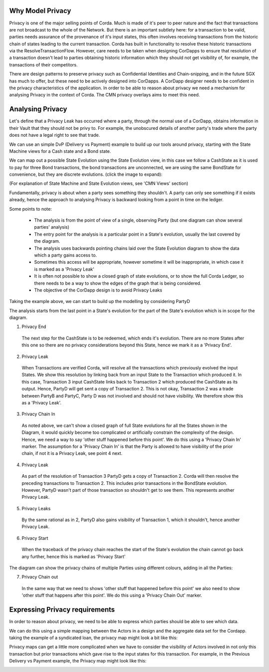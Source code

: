 
-----------------
Why Model Privacy
-----------------

..
    todo split file if appropriate


Privacy is one of the major selling points of Corda. Much is made of it's peer to peer nature and the fact that transactions are not broadcast to the whole of the Network. But there is an important subtlety here: for a transaction to be valid, parties needs assurance of the provenance of it's input states, this often involves receiving transactions from the historic chain of states leading to the current transaction. Corda has built in functionality to resolve these historic transactions via the ResolveTransactionFlow. However, care needs to be taken when designing CorDapps to ensure that resolution of a transaction doesn't lead to parties obtaining historic information which they should not get visibility of, for example, the transactions of their competitors.

There are design patterns to preserve privacy such as Confidential Identities and Chain-snipping, and in the future SGX has much to offer, but these need to be actively designed into CorDapps. A CorDapp designer needs to be confident in the privacy characteristics of the application. In order to be able to reason about privacy we need a mechanism for analysing Privacy in the context of Corda. The CMN privacy overlays aims to meet this need.


-----------------
Analysing Privacy
-----------------

Let's define that a Privacy Leak has occurred where a party, through the normal use of a CorDapp, obtains information in their Vault that they should not be privy to. For example, the unobscured details of another party's trade where the party does not have a legal right to see that trade.

We can use an simple DvP (Delivery vs Payment) example to build up our tools around privacy, starting with the State Machine views for a Cash state and a Bond state.

.. image:: ../resources/privacy/CMN2_P_Example_state_machines.png
  :width: 80%
  :align: center


We can map out a possible State Evolution using the State Evolution view, in this case we follow a CashState as it is used to pay for three Bond transactions, the bond transactions are unconnected, we are using the same BondState for convenience, but they are discrete evolutions.  (click the image to expand):


.. image:: ../resources/privacy/CMN2_P_Example_state_evolution.png
  :width: 100%
  :align: center


(For explanation of State Machine and State Evolution views, see 'CMN Views' section)

Fundamentally, privacy is about when a party sees something they shouldn't. A party can only see something if it exists already, hence the approach to analysing Privacy is backward looking from a point in time on the ledger.

Some points to note:

  - The analysis is from the point of view of a single, observing Party (but one diagram can show several parties' analysis)
  - The entry point for the analysis is a particular point in a State's evolution, usually the last covered by the diagram.
  - The analysis uses backwards pointing chains laid over the State Evolution diagram to show the data which a party gains access to.
  - Sometimes this access will be appropriate, however sometime it will be inappropriate, in which case it is marked as a 'Privacy Leak'
  - It is often not possible to show a closed graph of state evolutions, or to show the full Corda Ledger, so there needs to be a way to show the edges of the graph that is being considered.
  - The objective of the CorDapp design is to avoid Privacy Leaks

Taking the example above, we can start to build up the modelling by considering PartyD

.. image:: ../resources/privacy/CMN2_P_Example_partyD.png
  :width: 100%
  :align: center


The analysis starts from the last point in a State's evolution for the part of the State's evolution which is in scope for the diagram.

1. Privacy End

  The next step for the CashState is to be redeemed, which ends it's evolution. There are no more States after this one so there are no privacy considerations beyond this State, hence we mark it as a 'Privacy End'.


2. Privacy Leak

  When Transactions are verified Corda, will resolve all the transactions which previously evolved the input States. We show this resolution by linking back from an input State to the Transaction which produced it. In this case, Transaction 3 input CashState links back to Transaction 2 which produced the CashState as its output. Hence, PartyD will get sent a copy of Transaction 2. This is not okay, Transaction 2 was a trade between PartyB and PartyC, Party D was not involved and should not have visibility. We therefore show this as a 'Privacy Leak'.


3. Privacy Chain In

  As noted above, we can't show a closed graph of full State evolutions for all the States shown in the Diagram, it would quickly become too complicated or artificially constrain the complexity of the design. Hence, we need a way to say 'other stuff happened before this point'. We do this using a 'Privacy Chain In' marker. The assumption for a 'Privacy Chain In' is that the Party is allowed to have visibility of the prior chain, if not it is a Privacy Leak, see point 4 next.


4. Privacy Leak

  As part of the resolution of Transaction 3 PartyD gets a copy of Transaction 2. Corda will then resolve the preceding transactions to Transaction 2. This includes prior transactions in the BondState evolution. However, PartyD wasn't part of those transaction so shouldn't get to see them. This represents another Privacy Leak.


5. Privacy Leaks

  By the same rational as in 2, PartyD also gains visibility of Transaction 1, which it shouldn't, hence another Privacy Leak.


6. Privacy Start

  When the traceback of the privacy chain reaches the start of the State's evolution the chain cannot go back any further, hence this is marked as 'Privacy Start'


The diagram can show the privacy chains of multiple Parties using different colours, adding in all the Parties:


.. image:: ../resources/privacy/CMN2_P_Example_all_parties.png
  :width: 100%
  :align: center


7. Privacy Chain out

  In the same way that we need to shows 'other stuff that happened before this point' we also need to show 'other stuff that happens after this point'. We do this using a 'Privacy Chain Out' marker.

-------------------------------
Expressing Privacy requirements
-------------------------------

In order to reason about privacy, we need to be able to express which parties should be able to see which data.

We can do this using a simple mapping between the Actors in a design and the aggregate data set for the Cordapp. taking the example of a syndicated loan, the privacy map might look a bit like this:


.. image:: ../resources/privacy/CMN2_P_privacy_map.png
  :width: 80%
  :align: center


Privacy maps can get a little more complicated when we have to consider the visibility of Actors involved in not only this transaction but prior transactions which gave rise to the input states for this transaction. For example, in the Previous Delivery vs Payment example, the Privacy map might look like this:


.. image:: ../resources/privacy/CMN2_P_privacy_map_bond_cash.png
  :width: 90%
  :align: center


